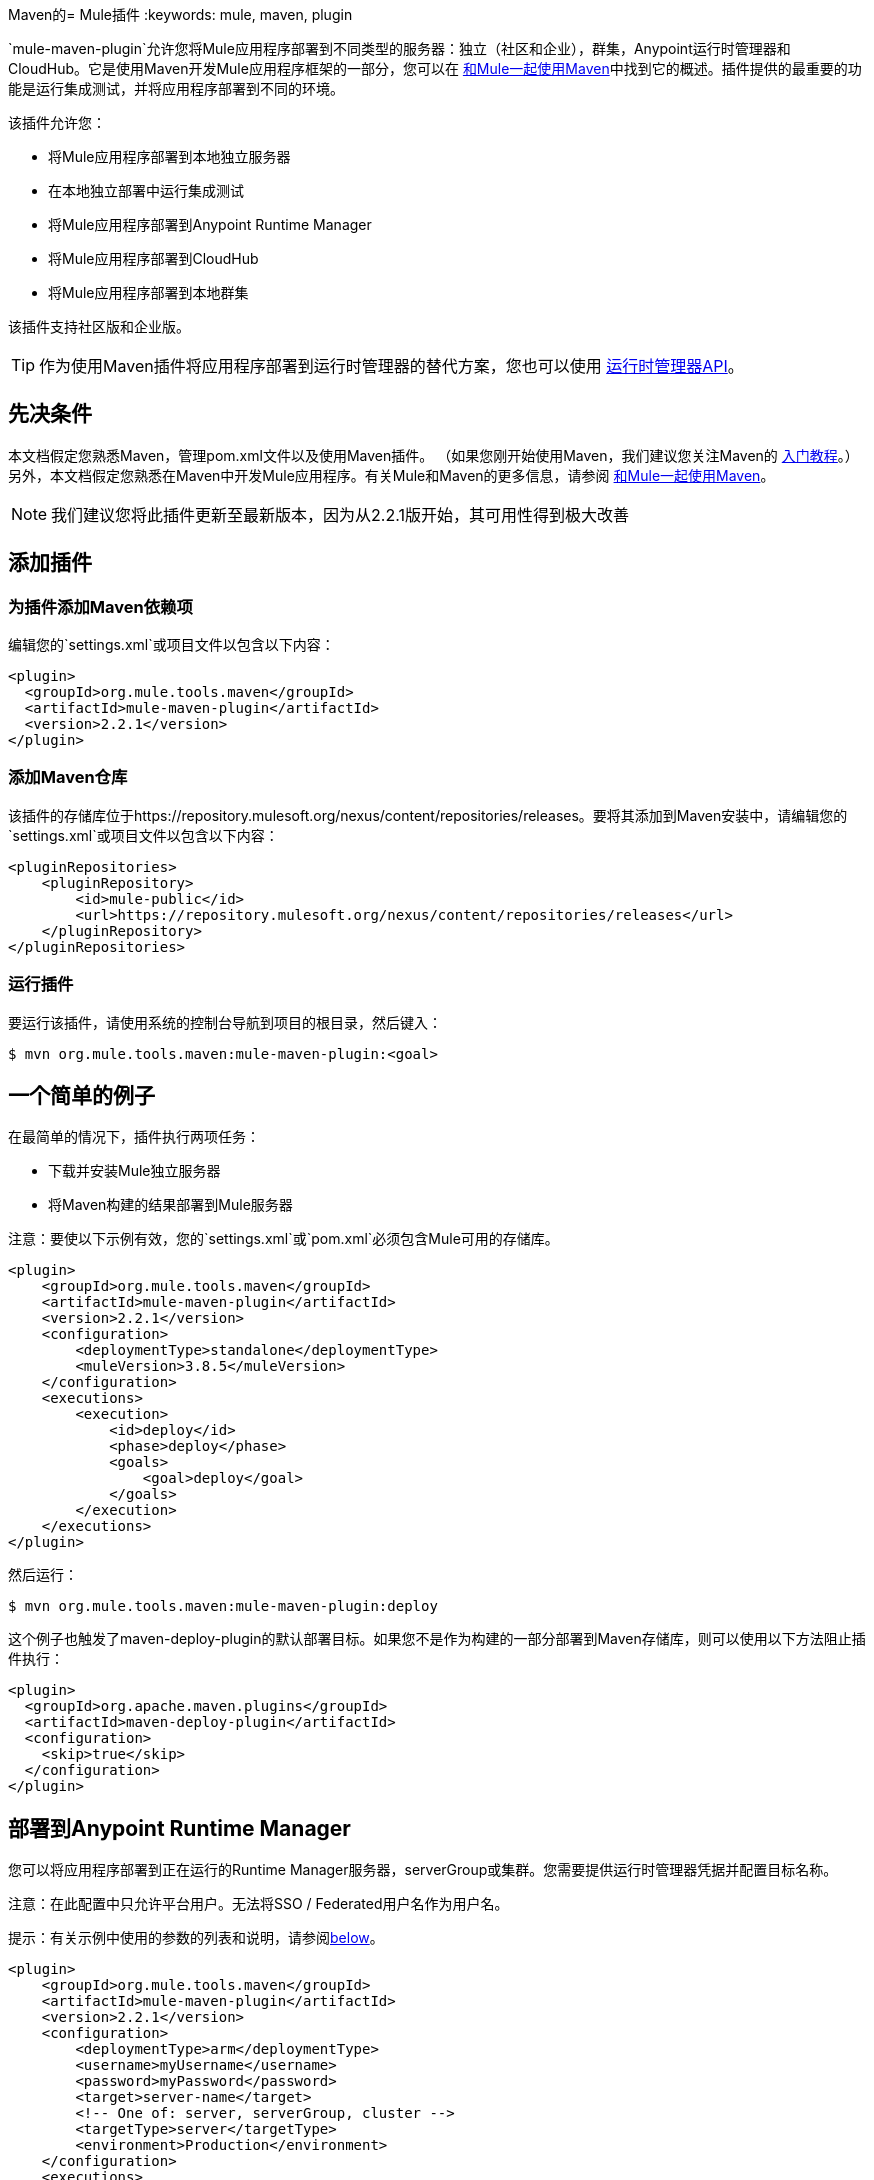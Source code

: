 Maven的=  Mule插件
:keywords: mule, maven, plugin

`mule-maven-plugin`允许您将Mule应用程序部署到不同类型的服务器：独立（社区和企业），群集，Anypoint运行时管理器和CloudHub。它是使用Maven开发Mule应用程序框架的一部分，您可以在 link:/mule-user-guide/v/3.9/using-maven-with-mule[和Mule一起使用Maven]中找到它的概述。插件提供的最重要的功能是运行集成测试，并将应用程序部署到不同的环境。


该插件允许您：

* 将Mule应用程序部署到本地独立服务器
* 在本地独立部署中运行集成测试
* 将Mule应用程序部署到Anypoint Runtime Manager
* 将Mule应用程序部署到CloudHub
* 将Mule应用程序部署到本地群集

该插件支持社区版和企业版。

[TIP]
作为使用Maven插件将应用程序部署到运行时管理器的替代方案，您也可以使用 link:/runtime-manager/runtime-manager-api[运行时管理器API]。


== 先决条件

本文档假定您熟悉Maven，管理pom.xml文件以及使用Maven插件。 （如果您刚开始使用Maven，我们建议您关注Maven的 link:http://maven.apache.org/guides/getting-started/[入门教程]。）另外，本文档假定您熟悉在Maven中开发Mule应用程序。有关Mule和Maven的更多信息，请参阅 link:/mule-user-guide/v/3.9/using-maven-with-mule[和Mule一起使用Maven]。

[NOTE]
我们建议您将此插件更新至最新版本，因为从2.2.1版开始，其可用性得到极大改善

== 添加插件

=== 为插件添加Maven依赖项

编辑您的`settings.xml`或项目文件以包含以下内容：

[source, xml, linenums]
----
<plugin>
  <groupId>org.mule.tools.maven</groupId>
  <artifactId>mule-maven-plugin</artifactId>
  <version>2.2.1</version>
</plugin>
----

=== 添加Maven仓库

该插件的存储库位于https://repository.mulesoft.org/nexus/content/repositories/releases。要将其添加到Maven安装中，请编辑您的`settings.xml`或项目文件以包含以下内容：

[source, xml, linenums]
----
<pluginRepositories>
    <pluginRepository>
        <id>mule-public</id>
        <url>https://repository.mulesoft.org/nexus/content/repositories/releases</url>
    </pluginRepository>
</pluginRepositories>
----

=== 运行插件

要运行该插件，请使用系统的控制台导航到项目的根目录，然后键入：

[source,bash,linenums]
----
$ mvn org.mule.tools.maven:mule-maven-plugin:<goal>
----

== 一个简单的例子

在最简单的情况下，插件执行两项任务：

* 下载并安装Mule独立服务器
* 将Maven构建的结果部署到Mule服务器

注意：要使以下示例有效，您的`settings.xml`或`pom.xml`必须包含Mule可用的存储库。

[source, xml, linenums]
----
<plugin>
    <groupId>org.mule.tools.maven</groupId>
    <artifactId>mule-maven-plugin</artifactId>
    <version>2.2.1</version>
    <configuration>
        <deploymentType>standalone</deploymentType>
        <muleVersion>3.8.5</muleVersion>
    </configuration>
    <executions>
        <execution>
            <id>deploy</id>
            <phase>deploy</phase>
            <goals>
                <goal>deploy</goal>
            </goals>
        </execution>
    </executions>
</plugin>
----

然后运行：

[source,bash,linenums]
----
$ mvn org.mule.tools.maven:mule-maven-plugin:deploy
----

这个例子也触发了maven-deploy-plugin的默认部署目标。如果您不是作为构建的一部分部署到Maven存储库，则可以使用以下方法阻止插件执行：

[source, xml, linenums]
----
<plugin>
  <groupId>org.apache.maven.plugins</groupId>
  <artifactId>maven-deploy-plugin</artifactId>
  <configuration>
    <skip>true</skip>
  </configuration>
</plugin>
----

== 部署到Anypoint Runtime Manager

您可以将应用程序部署到正在运行的Runtime Manager服务器，serverGroup或集群。您需要提供运行时管理器凭据并配置目标名称。

注意：在此配置中只允许平台用户。无法将SSO / Federated用户名作为用户名。

提示：有关示例中使用的参数的列表和说明，请参阅<<Full List of Parameters, below>>。

[source, xml, linenums]
----
<plugin>
    <groupId>org.mule.tools.maven</groupId>
    <artifactId>mule-maven-plugin</artifactId>
    <version>2.2.1</version>
    <configuration>
        <deploymentType>arm</deploymentType>
        <username>myUsername</username>
        <password>myPassword</password>
        <target>server-name</target>
        <!-- One of: server, serverGroup, cluster -->
        <targetType>server</targetType>
        <environment>Production</environment>
    </configuration>
    <executions>
        <execution>
            <id>deploy</id>
            <phase>deploy</phase>
            <goals>
                <goal>deploy</goal>
            </goals>
        </execution>
    </executions>
</plugin>
----

然后运行：

[source,bash,linenums]
----
$ mvn org.mule.tools.maven:mule-maven-plugin:deploy
----

有关所用参数的列表和说明，请参阅<<Runtime Manager>>。

== 部署到CloudHub

将您的应用程序部署到CloudHub：

[source, xml, linenums]
----
<plugin>
    <groupId>org.mule.tools.maven</groupId>
    <artifactId>mule-maven-plugin</artifactId>
    <version>2.2.1</version>
    <configuration>
        <deploymentType>cloudhub</deploymentType>
         <!-- muleVersion is the runtime version as it appears on the CloudHub interface -->
        <muleVersion>3.8.5</muleVersion>
        <username>myUsername</username>
        <password>myPassword</password>
        <redeploy>true</redeploy>
        <environment>Production</environment>
    </configuration>
    <executions>
        <execution>
            <id>deploy</id>
            <phase>deploy</phase>
            <goals>
                <goal>deploy</goal>
            </goals>
        </execution>
    </executions>
</plugin>
----

然后运行：

[source,bash,linenums]
----
$ mvn org.mule.tools.maven:mule-maven-plugin:deploy
----

有关所用参数的列表和说明，请参阅<<CloudHub>>。

=== 选择您的业务组

在CloudHub和Anypoint Runtime Manager部署中，您可以选择除根组织之外的业务组。在下面的示例中，将插件配置为部署到位于`engineering`业务组下的`devops`业务组。

层次结构中的业务组名称由反斜杠（\）分隔。如果您的业务组名称包含反斜杠，请使用前一个反斜杠进行转义。例如，要选择`\group1`下的`\group2`：`\group1\\group2`。

[source,xml, linenums]
----
<plugin>
    <groupId>org.mule.tools.maven</groupId>
    <artifactId>mule-maven-plugin</artifactId>
    <configuration>
        <deploymentType>cloudhub</deploymentType>
        <muleVersion>${mule.version}</muleVersion>
        <username>${username}</username>
        <password>${password}</password>
        <applicationName>my-application</applicationName>
        <environment>Production</environment>
        <businessGroup>engineering\devops</businessGroup>
    </configuration>
    <executions>
        <execution>
            <id>deploy</id>
            <phase>deploy</phase>
            <goals>
                <goal>deploy</goal>
            </goals>
        </execution>
    </executions>
</plugin>
----

== 使用Mule服务器而不是下载Mule依赖项

通过配置`muleHome`属性，您可以将插件配置为部署到现有服务器，而不是下载和安装新的Mule服务器。

[source, xml, linenums]
----
<plugin>
    <groupId>org.mule.tools.maven</groupId>
    <artifactId>mule-maven-plugin</artifactId>
    <version>2.2.1</version>
    <configuration>
        <deploymentType>standalone</deploymentType>
        <muleHome>/path/to/mule/server</muleHome>
    </configuration>
    <executions>
        <execution>
            <id>deploy</id>
            <phase>deploy</phase>
            <goals>
                <goal>deploy</goal>
            </goals>
        </execution>
    </executions>
</plugin>
----

== 使用代理部署到Mule服务器

您还可以使用Mule代理提供的API将插件配置为部署到现有的Mule服务器。在下面显示的代码中，`uri`参数是代理的REST API的端点。

[source, xml, linenums]
----
<plugin>
    <groupId>org.mule.tools.maven</groupId>
    <artifactId>mule-maven-plugin</artifactId>
    <version>2.2.1</version>
    <configuration>
        <deploymentType>agent</deploymentType>
        <uri>http://localhost:9999/</uri>
    </configuration>
    <executions>
        <execution>
            <id>deploy</id>
            <phase>deploy</phase>
            <goals>
                <goal>deploy</goal>
            </goals>
        </execution>
    </executions>
</plugin>
----

然后运行：

[source,bash,linenums]
----
$ mvn org.mule.tools.maven:mule-maven-plugin:deploy
----

有关所用参数的列表和说明，请参阅<<Agent>>。

== 运行集成测试

插件最重要的用途之一是在集成应用程序上运行集成测试。检查`src/it/standalone/example-integration-tests`中的工作示例。

要运行集成测试，基本步骤如下：

* 配置`maven-mule-plugin`以Mule应用程序格式打包项目
* 配置`maven-failsafe-plugin`以运行集成测试和报告
* 配置`mule-maven-plugin`将项目的打包应用程序部署到从Maven存储库下载的新Mule服务器。

[source, xml, linenums]
----
<plugins>
    <plugin>
        <groupId>org.mule.tools.maven</groupId>
        <artifactId>mule-app-maven-plugin</artifactId>
        <version>2.2.1</version>
        <extensions>true</extensions>
    </plugin>
    <plugin>
        <groupId>org.mule.tools.maven</groupId>
        <artifactId>mule-maven-plugin</artifactId>
        <version>2.0</version>
        <configuration>
            <deploymentType>standalone</deploymentType>
            <muleVersion>3.8.5</muleVersion>
        </configuration>
        <executions>
            <execution>
                <id>deploy</id>
                <phase>pre-integration-test</phase>
                <goals>
                    <goal>deploy</goal>
                </goals>
            </execution>
            <execution>
                <id>undeploy</id>
                <phase>post-integration-test</phase>
                <goals>
                    <goal>undeploy</goal>
                </goals>
            </execution>
        </executions>
    </plugin>
    <plugin>
        <groupId>org.apache.maven.plugins</groupId>
        <artifactId>maven-failsafe-plugin</artifactId>
        <executions>
            <execution>
                <id>integration-test</id>
                <goals>
                    <goal>integration-test</goal>
                    <goal>verify</goal>
                </goals>
            </execution>
        </executions>
    </plugin>
</plugins>
----

== 完整示例

提示：有关示例中使用的参数的列表和说明，请参阅<<Full List of Parameters, below>>。

在本例中，插件被配置为独立部署，并执行以下任务：

* 配置一个应用程序进行部署
* 配置要添加到服务器的两个外部库
* 配置要部署的域
* 定义要在启动服务器之前运行的脚本

[source, xml, linenums]
----
<plugin>
    <groupId>org.mule.tools.maven</groupId>
    <artifactId>mule-maven-plugin</artifactId>
    <version>2.2.1</version>
    <configuration>
        <muleVersion>3.8.5</muleVersion>                 <1>
        <deploymentType>standalone</deploymentType>
        <applications>
            <application>${app.location}</application>   <2>
        </applications>
        <libs>
          <lib>${basedir}/activemq-all-5.5.0.jar</lib>
          <lib>${basedir}/activemq-core.jar</lib>        <3>
        </libs>
        <arguments>
            <argument>-M-Dport.1=1337</argument>
            <argument>-M-Dport.2=1338</argument>         <4>
        </arguments>
        <domain>${project.basedir}/domain</domain>       <5>
        <script>${basedir}/script.groovy</script>        <6>
        <community>false</community>                     <7>
    </configuration>
    <executions>
        <execution>
            <id>deploy</id>
            <phase>pre-integration-test</phase>
            <goals>
                <goal>deploy</goal>                      <8>
            </goals>
        </execution>
        <execution>
            <id>undeploy</id>
            <phase>post-integration-test</phase>
            <goals>
                <goal>undeploy</goal>                    <9>
            </goals>
        </execution>
    </executions>
</plugin>
----
<1>配置Mule版本。
<2>这指向Mule应用程序可展开zip文件，或指向分解Mule应用程序文件夹。默认为构建生成的工件。
<3>将外部库添加到Mule Standalone。
<4> Mule参数（可选）。
<5>要部署的域。要将您的应用程序添加到域中，您必须手动配置您的应用程序（可选）。
<6>可选的Groovy脚本在部署之前运行。
<7>使用企业版。
<8>使用`deploy`目标下载Mule，安装它并部署域和应用程序。
<9>使用`undeploy`目标取消部署应用程序并停止Mule服务器。

跑

[source,bash,linenums]
----
$ mvn org.mule.tools.maven:mule-maven-plugin:deploy
----
部署应用程序。

然后你可以运行：

[source,bash,linenums]
----
$ mvn org.mule.tools.maven:mule-maven-plugin:undeploy
----
停止应用程序

有关所用参数的列表和说明，请参阅<<Standalone>>。

== 部署到本地Mule群集

提示：有关示例中使用的参数的列表和说明，请参阅<<Full List of Parameters, below>>。

[source, xml, linenums]
----
<plugin>
    <groupId>org.mule.tools.maven</groupId>
    <artifactId>mule-maven-plugin</artifactId>
    <version>2.2.1</version>
    <configuration>
        <muleVersion>3.8.5</muleVersion>
        <deploymentType>cluster</deploymentType>
        <size>2</size>                                      <1>
        <application>${app.1.location}</application>
        <libs>
          <lib>${basedir}/activemq-all-5.5.0.jar</lib>
          <lib>${basedir}/activemq-core.jar</lib>
        </libs>
        <arguments>
            <argument>-M-Dport.1=1337</argument>
            <argument>-M-Dport.2=1338</argument>
        </arguments>
    </configuration>
    <executions>
        <execution>
            <id>deploy</id>
            <phase>pre-integration-test</phase>
            <goals>
                <goal>deploy</goal>                         <2>
            </goals>
        </execution>
        <execution>
            <id>undeploy</id>
            <phase>post-integration-test</phase>
            <goals>
                <goal>undeploy</goal>                       <3>
            </goals>
        </execution>
    </executions>
</plugin>
----

这个例子与最后一个例子类似，区别如下：

<1>指定用于创建群集的节点数量。该插件然后为您创建群集。
<2>要启动群集，您需要指定`clusterDeploy`目标。
<3>要停止群集，您需要指定`clusterStop`目标。

有关所用参数的列表和说明，请参阅<<Cluster>>。

== 部署多个应用程序

提示：有关示例中使用的参数的列表和说明，请参阅<<Full List of Parameters, below>>。

要部署多个应用程序，您需要为每个要部署的应用程序配置一个插件执行。

[source, xml, linenums]
----
<plugin>
    <groupId>org.mule.tools.maven</groupId>
    <artifactId>mule-maven-plugin</artifactId>
    <version>2.2.1</version>
    <configuration>
        <muleVersion>3.8.5</muleVersion>
        <deploymentType>standalone</deploymentType>
    </configuration>
    <executions>
        <execution>
            <id>deploy1</id>
            <phase>pre-integration-test</phase>
            <goals>
                <goal>deploy</goal>
            </goals>
            <configuration>
                <application>${app.1.location}</application>
            </configuration>
        </execution>
        <execution>
            <id>deploy2</id>
            <phase>pre-integration-test</phase>
            <goals>
                <goal>deploy</goal>
            </goals>
            <configuration>
                <application>${app.2.location}</application>
            </configuration>
        </execution>
        <execution>
            <id>undeploy1</id>
            <phase>post-integration-test</phase>
            <goals>
                <goal>undeploy</goal>
            </goals>
            <configuration>
                <application>${app.1.location}</application>
            </configuration>
        </execution>
        <execution>
            <id>undeploy2</id>
            <phase>post-integration-test</phase>
            <goals>
                <goal>undeploy</goal>
            </goals>
            <configuration>
                <application>${app.2.location}</application>
            </configuration>
        </execution>
    </executions>
</plugin>
----

== 跳过插件执行

如果为true，则`skip`会导致跳过插件执行。该属性适用于所有插件目标。最常见的情况是将其值设置为`skipTests`，以便在不希望测试运行时不需要准备测试基础架构。

[source, xml, linenums]
----
<plugin>
    <groupId>org.mule.tools.maven</groupId>
    <artifactId>mule-maven-plugin</artifactId>
    <configuration>
        <muleVersion>3.8.5</muleVersion>
        <deploymentType>standalone</deploymentType>
        <skip>${skipTests}</skip>
    </configuration>
    <executions>
        <execution>
            <id>deploy</id>
            <phase>deploy</phase>
            <goals>
                <goal>deploy</goal>
            </goals>
        </execution>
    </executions>
</plugin>
----

==  Anypoint运行时管理器驻留TLS错误

尝试连接到 link:/anypoint-private-cloud/v/1.5/[Anypoint平台私有云版]安装中的运行时管理器的实例时，该插件会验证该服务器的证书。如果您尚未在信任库中安装服务器证书，则会发生SSL错误。为避免此问题，您可以以不安全的模式运行插件，这会跳过安全验证。您可以使用*armInsecure*标签或*arm.insecure*系统属性。

[WARNING]
启用不安全连接是非常危险的做法。除非您知道自己在做什么，并且您的On Premises安装已隔离在本地网络中，否则不应使用此功能。

请参阅下面的配置示例：

[source,xml,linenums]
----
<plugin>
    <groupId>org.mule.tools.maven</groupId>
    <artifactId>mule-maven-plugin</artifactId>
    <configuration>
        <deploymentType>arm</deploymentType>
        <muleVersion>${mule.version}</muleVersion>
        <username>${username}</username>
        <password>${password}</password>
        <applicationName>my-application</applicationName>
        <environment>Production</environment>
        <uri>https://anypoint.mulesoft.local</uri>
        <armInsecure>true</armInsecure>
    </configuration>
    <executions>
        <execution>
            <id>deploy</id>
            <phase>deploy</phase>
            <goals>
                <goal>deploy</goal>
            </goals>
        </execution>
    </executions>
</plugin>
----



== 完整参数列表

下表列出了您可以使用的所有可用参数。参数按照您可以使用它们的元素或配置进行分组：

*  <<Standalone>>
*  <<Cluster>>
*  <<Runtime Manager>>
*  <<CloudHub>>
*  <<Agent>>

=== 独立

[%header,cols="30a,70a"]
|===
| {参数{1}}说明
| `application`  |应用程序的文件路径。如果未指定，则使用Maven构建的结果作为默认值。
| `applicationName`  |用于部署的应用程序名称。如果未指定，则使用`artifactName`的值。
| `arguments`  |在命令行中传递给Mule运行时的参数：

*Syntax*：

[source]
----
<argument>-M-DmyArgument=myValue</argument>
----
| `community`  |如果设置为true，则下载社区运行时而不是Enterprise。
| `deploymentTimeout`  |部署超时（以毫秒为单位）。
| `libs`  |将外部JAR添加到`<MULE_HOME>/user/lib`。

*Example*：

[source]
----
<lib>${basedir}/activemq-core.jar</lib>
----
| `muleVersion` |下载并提取Mule版本。如果您指定`muleHome`，则不需要。
| `muleHome` |您的Mule安装路径，Mule发行版必须位于此位置。如果您使用`muleVersion`，则不需要。
|===

=== 群集

[%header,cols="30a,70a"]
|===
| {参数{1}}说明
| `application`  |应用程序的文件路径。如果未指定，则使用Maven构建的结果作为默认值。
| `applicationName`  |用于部署的应用程序名称。如果未指定，则使用`artifactName`的值。
| `arguments`  |在命令行中传递给Mule运行时的参数。

*Syntax*：

[source]
----
<argument>-M-DmyArgument=myValue</argument>
----
| `deploymentTimeout`  |部署超时（以毫秒为单位）。
| `libs`  |将外部JAR添加到`<MULE_HOME>/user/lib`

*Example*：

[source]
----
<lib>${basedir}/activemq-core.jar</lib>
----
| `muleVersion`  |下载和解压的Mule版本。
|===

=== 运行时管理器

[%header,cols="30a,70a"]
|===
| {参数{1}}说明
| `application`  |应用程序的文件路径。如果未指定，则使用Maven构建的结果作为默认值。
| `applicationName`  |用于部署的应用程序名称。如果未指定，则使用`artifactName`的值。
| `businessGroup`  |指定要部署到的业务组的路径（如果有）。默认是主组织。

*Example*：

[source]
----
<businessGroup>master\subOrg1\subOrg2</businessGroup>
----
| `environment`  |要部署到的Anypoint环境。
| `muleVersion`  |下载并提取Mule版本。 `muleVersion`参数采用您在CloudHub的“运行时版本”中看到的确切值。

*Example*：

[source]
----
<muleVersion>API Gateway 2.2.0</muleVersion>
----
| `username`  | Anypoint平台用户名。
| `password`  | Anypoint平台密码。
| `target`  |目标服务器名称。
| `targetType`  |目标服务器类型，指定为*server*，*serverGroup*，*cluster*之一。
| `uri`  |默认情况下为`anypoint.mulesoft.com`的任意平台URI。
|===

===  CloudHub

[%header,cols="30a,70a"]
|===
| {参数{1}}说明
| `application` |应用程序的文件路径。如果未指定，则使用Maven构建的结果作为默认值。
| `applicationName`  |用于部署的应用程序名称。如果未指定，则使用`artifactName`的值。
| `businessGroup`  |指定您部署到的业务组的路径（如果有）。默认是主组织。

*Example*：

[source]
----
<businessGroup>master\subOrg1\subOrg2</businessGroup>
----
| `environment`  |要部署到的Anypoint环境。
| `muleVersion`  |下载并提取Mule版本。 `muleVersion`参数采用您在CloudHub的“运行时版本”中看到的确切值。

*Example*：

[source]
----
<muleVersion>API Gateway 2.2.0</muleVersion>
----
| `username`  | Anypoint平台用户名。
| `password`  | Anypoint平台密码。
| `properties`  |配置Cloudhub属性。 `<properties>`中的每个嵌套元素都被视为属性名称，其值是其文本。

*Example*：

[source,xml,linenums]
----
<properties>
   <key1>value1</key1>
   <anotherKey>this is a value</anotherKey>
</properties>
----

这会在运行时管理器控制台中创建两个属性：`key1=value`和`anotherKey=this is a value`。请注意，您指定的属性在运行时管理器中覆盖此应用程序的现有属性。

[NOTE]
--
这里定义的属性将覆盖应用程序的`mule-app.properties`文件中设置的属性。 +
如果您选择在此添加媒体资源，请务必添加您在`mule-app.properties`中声明的媒体资源。
--

| `region`  |您希望创建工人的地区。有关可接受值的列表，请参阅 link:http://docs.aws.amazon.com/AWSEC2/latest/UserGuide/using-regions-availability-zones.html#concepts-available-regions[可用区域]。
| `uri`  |默认情况下为`anypoint.mulesoft.com`的任意点平台URI。
| `workerType`  |工作人员的大小被指定为以下之一：*Micro*（0.1 vCores），*Small*（0.2 vCores），{{3 }}（1 vCores），*Large*（2 vCores），*xLarge*（4 vCores）。请注意，该值区分大小写。

*Example*：

[source]
----
<workerType>Small</workerType>
----
| `workers`  |要创建的工作人员数量。

|===

=== 代理

[%header,cols="30a,70a"]
|===
| {参数{1}}说明
| `application`  |应用程序的文件路径。如果未指定，则使用Maven构建的结果作为默认值。
| `applicationName`  |用于部署的应用程序名称。如果未指定，则使用`artifactName`的值。
| `uri` |代理正在侦听的本地URI。
|===

=== 跳过Maven部署

执行部署阶段也会触发maven-deploy-plugin的默认部署目标。如果您不是作为构建的一部分部署到Maven存储库，则可以使用以下方法阻止插件执行：

[source,xml,linenums]
----
<plugin>
  <groupId>org.apache.maven.plugins</groupId>
  <artifactId>maven-deploy-plugin</artifactId>
  <configuration>
    <skip>true</skip>
  </configuration>
</plugin>
----
